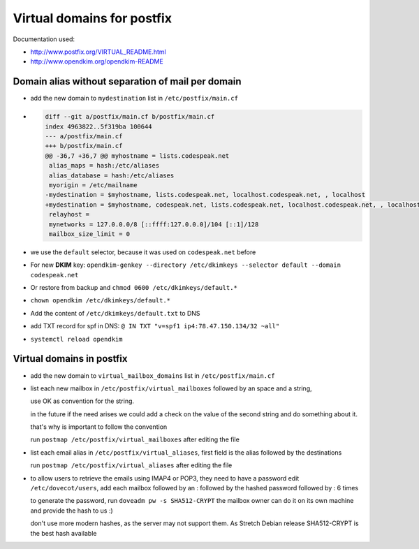 Virtual domains for postfix
===========================

Documentation used:

- http://www.postfix.org/VIRTUAL_README.html
- http://www.opendkim.org/opendkim-README


Domain alias without separation of mail per domain
--------------------------------------------------

- add the new domain to ``mydestination`` list in ``/etc/postfix/main.cf``
- .. code-block:: diff

    diff --git a/postfix/main.cf b/postfix/main.cf
    index 4963822..5f319ba 100644
    --- a/postfix/main.cf
    +++ b/postfix/main.cf
    @@ -36,7 +36,7 @@ myhostname = lists.codespeak.net
     alias_maps = hash:/etc/aliases
     alias_database = hash:/etc/aliases
     myorigin = /etc/mailname
    -mydestination = $myhostname, lists.codespeak.net, localhost.codespeak.net, , localhost
    +mydestination = $myhostname, codespeak.net, lists.codespeak.net, localhost.codespeak.net, , localhost
     relayhost =
     mynetworks = 127.0.0.0/8 [::ffff:127.0.0.0]/104 [::1]/128
     mailbox_size_limit = 0
- we use the ``default`` selector, because it was used on ``codespeak.net`` before
- For new **DKIM** key: ``opendkim-genkey --directory /etc/dkimkeys --selector default --domain codespeak.net``
- Or restore from backup and ``chmod 0600 /etc/dkimkeys/default.*``
- ``chown opendkim /etc/dkimkeys/default.*``
- Add the content of ``/etc/dkimkeys/default.txt`` to DNS
- add TXT record for spf in DNS: ``@ IN TXT "v=spf1 ip4:78.47.150.134/32 ~all"``
- ``systemctl reload opendkim``

Virtual domains in postfix
--------------------------

- add the new domain to ``virtual_mailbox_domains`` list in ``/etc/postfix/main.cf``
- list each new mailbox in ``/etc/postfix/virtual_mailboxes`` followed by an space and a string,

  use OK as convention for the string.

  in the future if the need arises we could add a check on the value of the second string and do something about it.

  that's why is important to follow the convention

  run ``postmap /etc/postfix/virtual_mailboxes`` after editing the file
- list each email alias in ``/etc/postfix/virtual_aliases``, first field is the alias followed by the destinations

  run ``postmap /etc/postfix/virtual_aliases`` after editing the file
- to allow users to retrieve the emails using IMAP4 or POP3, they need to have a password
  edit ``/etc/dovecot/users``, add each mailbox followed by an : followed by the hashed password followed by : 6 times

  to generate the password, run ``doveadm pw -s SHA512-CRYPT`` the mailbox owner can do it on its own machine and provide the hash to us :)

  don't use more modern hashes, as the server may not support them. As Stretch Debian release SHA512-CRYPT is the best hash available
